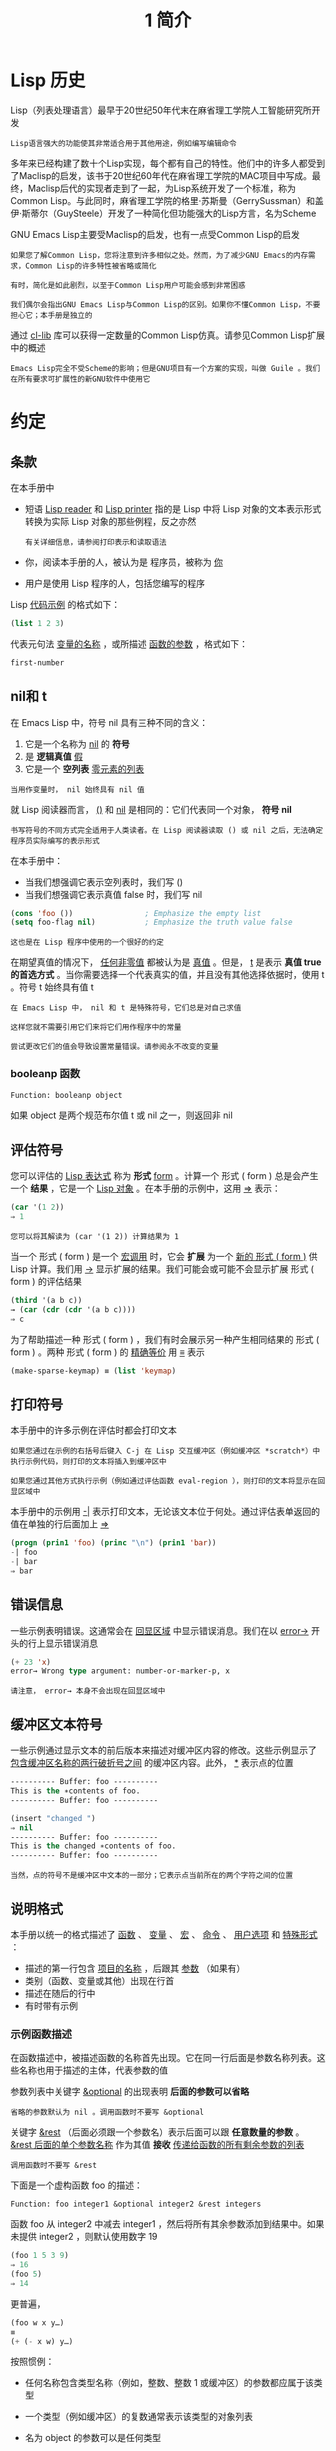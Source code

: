 #+TITLE: 1 简介
#+HTML_HEAD: <link rel="stylesheet" type="text/css" href="css/main.css" />
#+HTML_LINK_UP: manual.html   
#+HTML_LINK_HOME: manual.html
#+OPTIONS: num:nil timestamp:nil
* Lisp 历史

Lisp（列表处理语言）最早于20世纪50年代末在麻省理工学院人工智能研究所开发

#+begin_example
Lisp语言强大的功能使其非常适合用于其他用途，例如编写编辑命令
#+end_example

多年来已经构建了数十个Lisp实现，每个都有自己的特性。他们中的许多人都受到了Maclisp的启发，该书于20世纪60年代在麻省理工学院的MAC项目中写成。最终，Maclisp后代的实现者走到了一起，为Lisp系统开发了一个标准，称为Common Lisp。与此同时，麻省理工学院的格里·苏斯曼（GerrySussman）和盖伊·斯蒂尔（GuySteele）开发了一种简化但功能强大的Lisp方言，名为Scheme

GNU Emacs Lisp主要受Maclisp的启发，也有一点受Common Lisp的启发

#+begin_example
  如果您了解Common Lisp，您将注意到许多相似之处。然而，为了减少GNU Emacs的内存需求，Common Lisp的许多特性被省略或简化

  有时，简化是如此剧烈，以至于Common Lisp用户可能会感到非常困惑

  我们偶尔会指出GNU Emacs Lisp与Common Lisp的区别。如果你不懂Common Lisp，不要担心它；本手册是独立的
#+end_example

通过 _cl-lib_ 库可以获得一定数量的Common Lisp仿真。请参见Common Lisp扩展中的概述

#+begin_example
Emacs Lisp完全不受Scheme的影响；但是GNU项目有一个方案的实现，叫做 Guile 。我们在所有要求可扩展性的新GNU软件中使用它
#+end_example
* 约定
** 条款
在本手册中
+ 短语 _Lisp reader_ 和 _Lisp printer_ 指的是 Lisp 中将 Lisp 对象的文本表示形式转换为实际 Lisp 对象的那些例程，反之亦然
  #+begin_example
    有关详细信息，请参阅打印表示和读取语法
  #+end_example
+ 你，阅读本手册的人，被认为是 程序员，被称为 _你_
+ 用户是使用 Lisp 程序的人，包括您编写的程序

Lisp _代码示例_ 的格式如下：

#+begin_src lisp
  (list 1 2 3)
#+end_src

代表元句法 _变量的名称_ ，或所描述 _函数的参数_ ，格式如下：
#+begin_src lisp 
  first-number 
#+end_src
** nil和 t
在 Emacs Lisp 中，符号 nil 具有三种不同的含义：
1. 它是一个名称为 _nil_ 的 *符号* 
2. 是 *逻辑真值* _假_
3. 它是一个 *空列表*  _零元素的列表_

#+begin_example
当用作变量时， nil 始终具有 nil 值
#+end_example

就 Lisp 阅读器而言， _()_ 和 _nil_ 是相同的：它们代表同一个对象， *符号 nil* 

#+begin_example
书写符号的不同方式完全适用于人类读者。在 Lisp 阅读器读取 () 或 nil 之后，无法确定程序员实际编写的表示形式
#+end_example

在本手册中：
+ 当我们想强调它表示空列表时，我们写 ()
+ 当我们想强调它表示真值 false 时，我们写 nil

#+begin_src lisp 
  (cons 'foo ())                ; Emphasize the empty list
  (setq foo-flag nil)           ; Emphasize the truth value false
#+end_src

#+begin_example
这也是在 Lisp 程序中使用的一个很好的约定
#+end_example

在期望真值的情况下， _任何非零值_ 都被认为是 _真值_ 。但是， _t_ 是表示 *真值 true 的首选方式* 。当你需要选择一个代表真实的值，并且没有其他选择依据时，使用 t 。符号 t 始终具有值 t  

#+begin_example
  在 Emacs Lisp 中， nil 和 t 是特殊符号，它们总是对自己求值

  这样您就不需要引用它们来将它们用作程序中的常量

  尝试更改它们的值会导致设置常量错误。请参阅永不改变的变量
#+end_example

*** booleanp 函数
#+begin_src lisp 
  Function: booleanp object
#+end_src

如果 object 是两个规范布尔值 t 或 nil 之一，则返回非 nil  

** 评估符号
您可以评估的 _Lisp 表达式_ 称为 *形式*   _form_  。计算一个 形式 ( form ) 总是会产生一个 *结果* ，它是一个 _Lisp 对象_ 。在本手册的示例中，这用 _⇒_ 表示：

#+begin_src lisp 
  (car '(1 2))
  ⇒ 1
#+end_src

#+begin_example
您可以将其解读为 (car '(1 2)) 计算结果为 1
#+end_example

当一个 形式 ( form ) 是一个 _宏调用_ 时，它会 *扩展* 为一个 _新的 形式 ( form )_ 供 Lisp 计算。我们用 _→_ 显示扩展的结果。我们可能会或可能不会显示扩展 形式 ( form ) 的评估结果

#+begin_src lisp 
  (third '(a b c))
  → (car (cdr (cdr '(a b c))))
  ⇒ c
#+end_src

为了帮助描述一种 形式 ( form ) ，我们有时会展示另一种产生相同结果的 形式 ( form ) 。两种 形式 ( form ) 的 _精确等价_ 用 _≡_ 表示

#+begin_src lisp 
  (make-sparse-keymap) ≡ (list 'keymap)
#+end_src

** 打印符号
本手册中的许多示例在评估时都会打印文本

#+begin_example
  如果您通过在示例的右括号后键入 C-j 在 Lisp 交互缓冲区（例如缓冲区 *scratch*）中执行示例代码，则打印的文本将插入到缓冲区中

  如果您通过其他方式执行示例（例如通过评估函数 eval-region ），则打印的文本将显示在回显区域中
#+end_example

本手册中的示例用 _-|_ 表示打印文本，无论该文本位于何处。通过评估表单返回的值在单独的行后面加上 _⇒_

#+begin_src lisp 
  (progn (prin1 'foo) (princ "\n") (prin1 'bar))
  -| foo
  -| bar
  ⇒ bar
#+end_src
** 错误信息
一些示例表明错误。这通常会在 _回显区域_ 中显示错误消息。我们在以 _error→_ 开头的行上显示错误消息

#+begin_src lisp 
  (+ 23 'x)
  error→ Wrong type argument: number-or-marker-p, x
#+end_src

#+begin_example
请注意， error→ 本身不会出现在回显区域中
#+end_example
** 缓冲区文本符号
一些示例通过显示文本的前后版本来描述对缓冲区内容的修改。这些示例显示了 _包含缓冲区名称的两行破折号之间_ 的缓冲区内容。此外，  _*_ 表示点的位置

#+begin_src lisp 
  ---------- Buffer: foo ----------
  This is the ∗contents of foo.
  ---------- Buffer: foo ----------

  (insert "changed ")
  ⇒ nil
  ---------- Buffer: foo ----------
  This is the changed ∗contents of foo.
  ---------- Buffer: foo ----------
#+end_src

#+begin_example
  当然，点的符号不是缓冲区中文本的一部分；它表示点当前所在的两个字符之间的位置
#+end_example
** 说明格式
本手册以统一的格式描述了 _函数_ 、 _变量_ 、 _宏_ 、 _命令_ 、 _用户选项_ 和 _特殊形式_ ：
+ 描述的第一行包含 _项目的名称_ ，后跟其 _参数_ （如果有）
+ 类别（函数、变量或其他）出现在行首
+ 描述在随后的行中
+ 有时带有示例

*** 示例函数描述
在函数描述中，被描述函数的名称首先出现。它在同一行后面是参数名称列表。这些名称也用于描述的主体，代表参数的值

参数列表中关键字 _&optional_ 的出现表明 *后面的参数可以省略*
#+begin_example
省略的参数默认为 nil 。调用函数时不要写 &optional 
#+end_example

关键字 _&rest_ （后面必须跟一个参数名）表示后面可以跟 *任意数量的参数* 。 _&rest 后面的单个参数名称_ 作为其值 *接收* _传递给函数的所有剩余参数的列表_ 

#+begin_example
调用函数时不要写 &rest 
#+end_example

下面是一个虚构函数 foo 的描述：

#+begin_example
  Function: foo integer1 &optional integer2 &rest integers
#+end_example

函数 foo 从 integer2 中减去 integer1 ，然后将所有其余参数添加到结果中。如果未提供 integer2 ，则默认使用数字 19

#+begin_src lisp 
  (foo 1 5 3 9)
  ⇒ 16
  (foo 5)
  ⇒ 14
#+end_src

更普遍，

#+begin_src lisp 
  (foo w x y…)
  ≡
  (+ (- x w) y…)
#+end_src

按照惯例：
+ 任何名称包含类型名称（例如，整数、整数 1 或缓冲区）的参数都应属于该类型
+ 一个类型（例如缓冲区）的复数通常表示该类型的对象列表
+ 名为 object 的参数可以是任何类型
  #+begin_example
    有关 Emacs 对象类型的列表，请参阅 Lisp 数据类型
  #+end_example
+ 具有任何其他名称（例如，新文件）的参数是特定于函数的
+ 如果函数有文档字符串，则应在此处描述参数的类型

#+begin_example
有关 &optional 和 &rest 修改的参数的更完整描述，请参阅 Lambda 表达式
#+end_example

_命令_ 、 _宏_ 和 _特殊形式的描述_ 具有相同的格式，但 *函数* 一词分别被 _命令_ 、 _宏_ 或 _特殊形式_ 取代：
+ 命令只是可以交互调用的简单函数
+ 宏处理它们的参数与函数不同（不评估参数），但以相同的方式呈现

宏和特殊形式的描述使用更复杂的符号来指定可选和重复参数，因为它们可以以更复杂的方式将参数列表分解为单独的参数：
+ _'[optional-arg]'_ 表示 optional-arg 是 *可选* 的
+ _'repeated-args…'_ 代表 *零个或多个参数*
+ 当 *多个参数被分组到列表结构的其他级别* 时，使用 _括号_

这是一个特殊例子：
#+begin_example
  Special Form: count-loop (var [from to [inc]]) body… 
#+end_example

在这种特殊形式中：
+ 参数 from 和 to 是可选的，但必须同时存在或不存在
  + 如果它们存在，也可以选择指定 inc
  + 这些参数与参数 var 一起分组到一个列表中，以将它们与 body 区分开来
+ body 包括表单的所有剩余元素

#+begin_src lisp 
  (count-loop (i 0 10)
	      (prin1 i) (princ " ")
	      (prin1 (aref vector i))
	      (terpri))
#+end_src

如果 from 和 to 被省略，则 var 在循环开始之前被绑定为 nil ，如果 var 在迭代开始时为非 nil ，则循环退出。这是一个例子：

#+begin_src lisp 
  (count-loop (done)
	      (if (pending)
		  (fixit)
		  (setq done t)))
#+end_src

*** 示例变量描述
_变量_ 是可以 *绑定* （或设置）到对象的名称。 _变量绑定的对象_ 称为 *值* ；我们也说那个变量持有那个值。尽管几乎所有变量都可以由用户设置，但某些变量是专门存在的，因此用户可以更改它们；这些被称为 _用户选项_ 。普通变量和用户选项使用类似于 _函数的格式_ 来描述，除了没有参数。以下是虚构的电动未来图变量的描述：

#+begin_example
  Variable: electric-future-map

  此变量的值是 Electric Command Future 模式使用的完整键盘映射。此地图中的功能允许您编辑尚未考虑执行的命令
#+end_example

用户选项描述具有相同的格式，但 _变量_ 被 _用户选项_ 取代
* 版本信息
这些工具提供有关正在使用的 Emacs 版本的信息：
** Command: emacs-version &optional here

这个函数返回一个描述正在运行的 Emacs 版本的字符串。在错误报告中包含此字符串很有用

#+begin_src lisp 
  (emacs-version)
  ⇒ "GNU Emacs 26.1 (build 1, x86_64-unknown-linux-gnu,
	       GTK+ Version 3.16) of 2017-06-01"
#+end_src

如果 here 不是 nil ，则将文本插入缓冲区中的 point 之前，并返回 nil 。当这个函数被交互调用时，它会在回显区域打印相同的信息，但是给出一个前缀参数使得这里非零

** Variable: emacs-build-time
这个变量的值表示 Emacs 的构建时间。它使用当前时间的样式（参见时间），如果信息不可用，则为 nil

#+begin_src lisp 
  emacs-build-time
  ⇒ (20614 63694 515336 438000)
#+end_src

** Variable: emacs-version
这个变量的值是正在运行的 Emacs 的版本。它是一个字符串，例如 26.1 。具有三个数字分量的值，例如 26.0.91 ，表示未发布的测试版本

#+begin_example
在 Emacs 26.1 之前，字符串包含一个额外的 final 组件，其整数现在存储在 emacs-build-number 中；例如， 25.1.1 
#+end_example

** Variable: emacs-major-version
Emacs 的主版本号，以整数表示。对于 Emacs 版本 23.1 ，该值为 23 

** Variable: emacs-minor-version
Emacs 的次要版本号，为整数。对于 Emacs 版本 23.1 ，该值为 1

** Variable: emacs-build-number
每次在同一目录中构建 Emacs 时递增的整数（无需清理）。这仅在开发 Emacs 时具有相关性

** Variable: emacs-repository-version
一个字符串，它给出了构建 Emacs 的代码库版本。如果 Emacs 是在版本控制之外构建的，则该值为 nil 

** Variable: emacs-repository-branch
一个字符串，它给出了构建 Emacs 的代码库分支。在大多数情况下，这是 _master_  。如果 Emacs 是在版本控制之外构建的，则该值为 nil 

* 致谢
本手册最初由GNU手册小组的志愿者Robert Krawitz、Bil Lewis、Dan LaLiberte、Richard M.Stallman和Chris Welty历时数年编写。在国防高级研究计划局ARPA 6082项目(由计算逻辑公司的Warren A.Hunt Jr负责）的支持下，Robert J.Chassell协助审查和编辑了该手册。此后，Miles Bader、Lars Brinkhoff、Chong Yidong、Kenichi Handa、Lute Kamstra、Juri Linkov、Glenn Morris、Thien Thi Nguyen、Dan Nicolaescu、Martin Rudaliss、，Kim F.Storm、Luc Teirlinck、Eli Zaretskii等人亦有参与。

参与更正的人员有Drew Adams、Juanma Barrankero、Karl Berry、Jim Blandy、Bard Bloom、Stephane Boucher、David Boyes、Alan Carroll、Richard Davis、Lawrence R.Dodd、Peter Doornbosch、David A.Duff、Chris Eich、Beverly Erlebacher、David Eckelkamp、Ralf Fassel、Eirik Fuller、Stephen Gildea、Bob Glickstein、Eric Hanchrow、Jesper Harder、George Hartzell、Nathan Hess、Masayuki Ida、，Dan Jacobson、Jak Kirman、Bob Knighten、Frederick M.Korz、Joe Lammens、Glenn M.Lewis、K.Richard Magill、Brian Marick、Roland McGrath、Stefan Monnier、Skip Montanaro、John Gardiner Myers、Thomas A.Peterson、Francesco Potortì、Friedrich Pukelsheim、Arnold D.Robbins、Raul Rockwell、Jason Rumney、Per Starbä、Shinichrou Sugou、Kimmo Suominen、Edward Tharp、Bill Trost、Rickard Westman、，Jean White、Eduard Wiebe、Matthew Wilding、Carl Witty、Dale Worley、Rusty Wright和David D.Zuhn等人。

#+begin_example
有关贡献者的更完整列表，请参阅Emacs源存储库中的相关更改日志条目
#+end_example

#+ATTR_HTML: :border 1 :rules all :frame boader
|[[file:data_type.org][Next: 数据类型]]   | [[file:manual.org][Home: Emacs Lisp 手册]]
